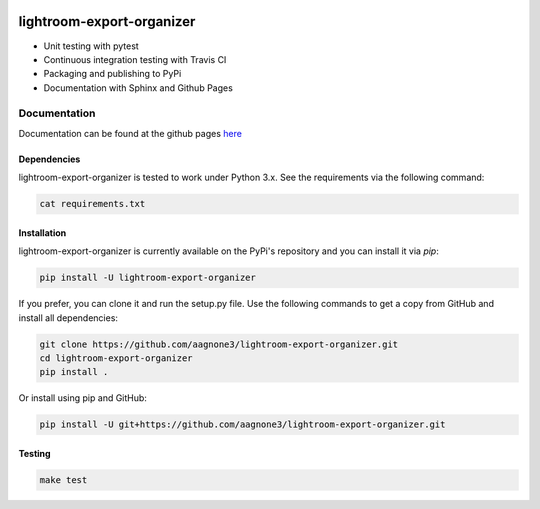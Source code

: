 .. -*- mode: rst -*-

|Travis|_ |PyPi|_ |TestStatus|_ |PythonVersion|_

.. |Travis| image:: https://travis-ci.org/aagnone3/lightroom-export-organizer.svg?branch=master
.. _Travis: https://travis-ci.org/aagnone3/lightroom-export-organizer

.. |PyPi| image:: https://badge.fury.io/py/lightroom-export-organizer.svg
.. _PyPi: https://badge.fury.io/py/lightroom-export-organizer

.. |TestStatus| image:: https://travis-ci.org/aagnone3/lightroom-export-organizer.svg
.. _TestStatus: https://travis-ci.org/aagnone3/lightroom-export-organizer.svg

.. |PythonVersion| image:: https://img.shields.io/pypi/pyversions/lightroom-export-organizer.svg
.. _PythonVersion: https://img.shields.io/pypi/pyversions/lightroom-export-organizer.svg

lightroom-export-organizer
================

- Unit testing with pytest
- Continuous integration testing with Travis CI
- Packaging and publishing to PyPi
- Documentation with Sphinx and Github Pages

Documentation
-------------

Documentation can be found at the github pages here_

.. _here: https://aagnone3.github.io/lightroom-export-organizer/

Dependencies
~~~~~~~~~~~~

lightroom-export-organizer is tested to work under Python 3.x.
See the requirements via the following command:

.. code-block:: bash

  cat requirements.txt

Installation
~~~~~~~~~~~~

lightroom-export-organizer is currently available on the PyPi's repository and you can
install it via `pip`:

.. code-block:: bash

  pip install -U lightroom-export-organizer

If you prefer, you can clone it and run the setup.py file. Use the following
commands to get a copy from GitHub and install all dependencies:

.. code-block:: bash

  git clone https://github.com/aagnone3/lightroom-export-organizer.git
  cd lightroom-export-organizer
  pip install .

Or install using pip and GitHub:

.. code-block:: bash

  pip install -U git+https://github.com/aagnone3/lightroom-export-organizer.git

Testing
~~~~~~~

.. code-block:: bash

  make test
  
